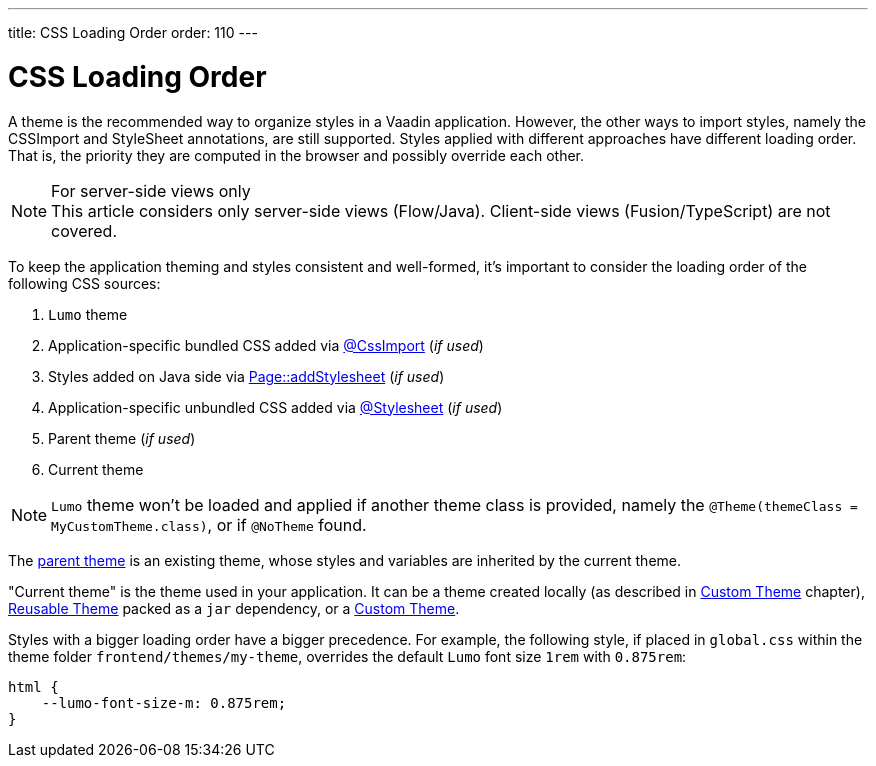 ---
title: CSS Loading Order
order: 110
---

= CSS Loading Order

A theme is the recommended way to organize styles in a Vaadin application.
However, the other ways to import styles, namely the CSSImport and StyleSheet annotations, are still supported.
Styles applied with different approaches have different loading order.
That is, the priority they are computed in the browser and possibly override each other.

.For server-side views only
[NOTE]
This article considers only server-side views (Flow/Java).
Client-side views (Fusion/TypeScript) are not covered.

To keep the application theming and styles consistent and well-formed, it's important to consider the loading order of the following CSS sources:

. `Lumo` theme
. Application-specific bundled CSS added via <<importing-style-sheets#, @CssImport>> (_if used_)
. Styles added on Java side via <<ways-of-importing#, Page::addStylesheet>> (_if used_)
. Application-specific unbundled CSS added via <<importing-style-sheets#, @Stylesheet>> (_if used_)
. Parent theme (_if used_)
. Current theme

[NOTE]
`Lumo` theme won't be loaded and applied if another theme class is provided, namely the `@Theme(themeClass = MyCustomTheme.class)`, or if `@NoTheme` found.

The <<creating-a-custom-theme#extending-an-existing-creating-a-custom-theme, parent theme>> is an existing theme, whose styles and variables are inherited by the current theme.

"Current theme" is the theme used in your application.
It can be a theme created locally (as described in <<creating-a-custom-theme#, Custom Theme>> chapter), <<creating-a-custom-theme#creating-a-reusable-applicationtheme, Reusable Theme>> packed as a `jar` dependency, or a <<creating-a-custom-theme#, Custom Theme>>.

Styles with a bigger loading order have a bigger precedence.
For example, the following style, if placed in `global.css` within the theme folder `frontend/themes/my-theme`, overrides the default `Lumo` font size `1rem` with `0.875rem`:

[source,CSS]
----
html {
    --lumo-font-size-m: 0.875rem;
}
----
